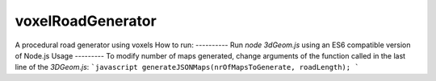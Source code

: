 voxelRoadGenerator  
==================
A procedural road generator using voxels
How to run:
----------
Run `node 3dGeom.js` using an ES6 compatible version of Node.js  
Usage
---------
To modify number of maps generated, change arguments of the function called in the last line of the *3DGeom.js*:  
```javascript
generateJSONMaps(nrOfMapsToGenerate, roadLength);
``` 
